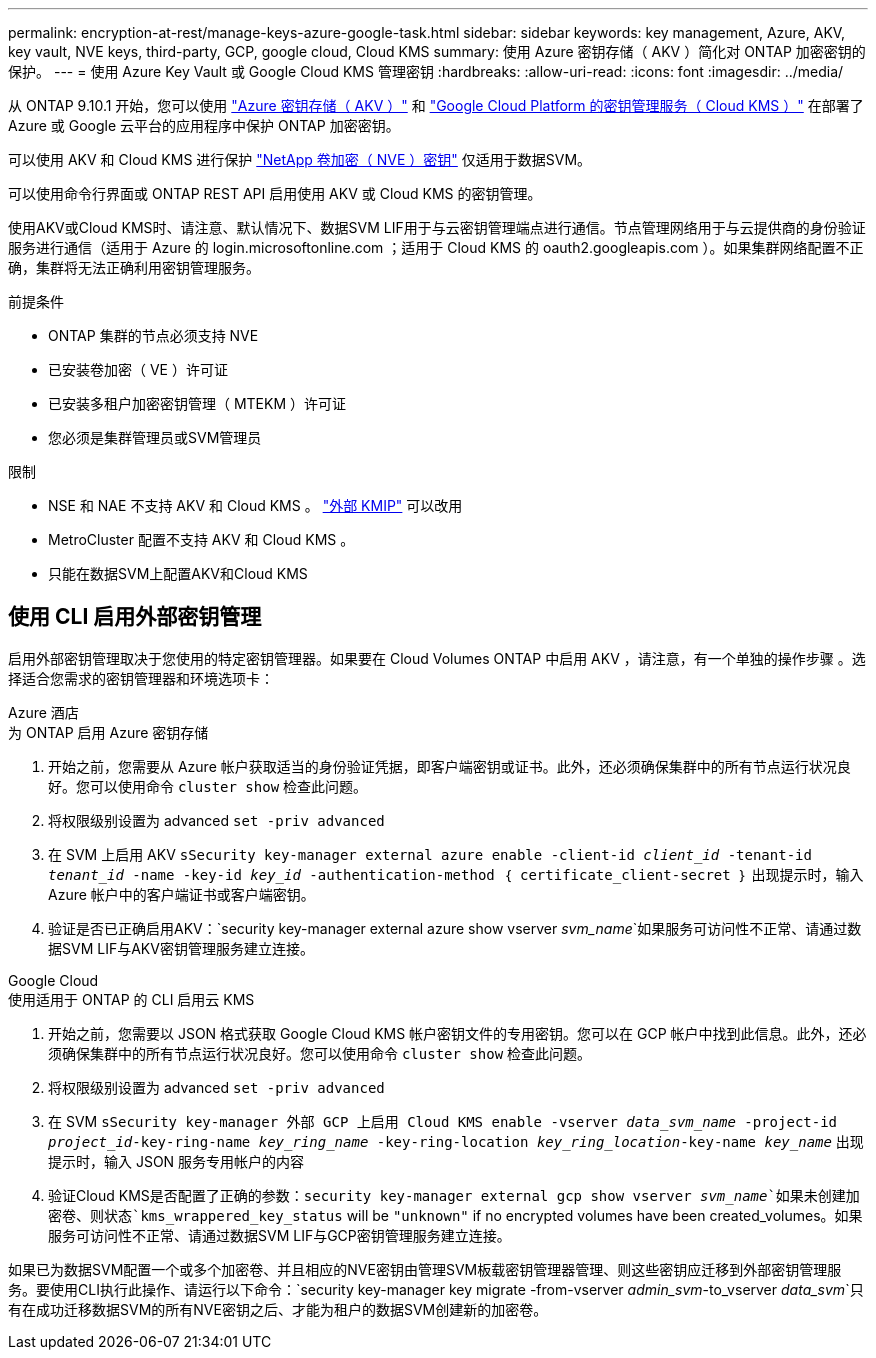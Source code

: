 ---
permalink: encryption-at-rest/manage-keys-azure-google-task.html 
sidebar: sidebar 
keywords: key management, Azure, AKV, key vault, NVE keys, third-party, GCP, google cloud, Cloud KMS 
summary: 使用 Azure 密钥存储（ AKV ）简化对 ONTAP 加密密钥的保护。 
---
= 使用 Azure Key Vault 或 Google Cloud KMS 管理密钥
:hardbreaks:
:allow-uri-read: 
:icons: font
:imagesdir: ../media/


[role="lead"]
从 ONTAP 9.10.1 开始，您可以使用 link:https://docs.microsoft.com/en-us/azure/key-vault/general/basic-concepts["Azure 密钥存储（ AKV ）"^] 和 link:https://cloud.google.com/kms/docs["Google Cloud Platform 的密钥管理服务（ Cloud KMS ）"^] 在部署了 Azure 或 Google 云平台的应用程序中保护 ONTAP 加密密钥。

可以使用 AKV 和 Cloud KMS 进行保护 link:configure-netapp-volume-encryption-concept.html["NetApp 卷加密（ NVE ）密钥"] 仅适用于数据SVM。

可以使用命令行界面或 ONTAP REST API 启用使用 AKV 或 Cloud KMS 的密钥管理。

使用AKV或Cloud KMS时、请注意、默认情况下、数据SVM LIF用于与云密钥管理端点进行通信。节点管理网络用于与云提供商的身份验证服务进行通信（适用于 Azure 的 login.microsoftonline.com ；适用于 Cloud KMS 的 oauth2.googleapis.com ）。如果集群网络配置不正确，集群将无法正确利用密钥管理服务。

.前提条件
* ONTAP 集群的节点必须支持 NVE
* 已安装卷加密（ VE ）许可证
* 已安装多租户加密密钥管理（ MTEKM ）许可证
* 您必须是集群管理员或SVM管理员


.限制
* NSE 和 NAE 不支持 AKV 和 Cloud KMS 。 link:enable-external-key-management-96-later-nve-task.html["外部 KMIP"] 可以改用
* MetroCluster 配置不支持 AKV 和 Cloud KMS 。
* 只能在数据SVM上配置AKV和Cloud KMS




== 使用 CLI 启用外部密钥管理

启用外部密钥管理取决于您使用的特定密钥管理器。如果要在 Cloud Volumes ONTAP 中启用 AKV ，请注意，有一个单独的操作步骤 。选择适合您需求的密钥管理器和环境选项卡：

[role="tabbed-block"]
====
.Azure 酒店
--
.为 ONTAP 启用 Azure 密钥存储
. 开始之前，您需要从 Azure 帐户获取适当的身份验证凭据，即客户端密钥或证书。此外，还必须确保集群中的所有节点运行状况良好。您可以使用命令 `cluster show` 检查此问题。
. 将权限级别设置为 advanced `set -priv advanced`
. 在 SVM 上启用 AKV `sSecurity key-manager external azure enable -client-id _client_id_ -tenant-id _tenant_id_ -name -key-id _key_id_ -authentication-method ｛ certificate_client-secret ｝` 出现提示时，输入 Azure 帐户中的客户端证书或客户端密钥。
. 验证是否已正确启用AKV：`security key-manager external azure show vserver _svm_name_`如果服务可访问性不正常、请通过数据SVM LIF与AKV密钥管理服务建立连接。


--
.Google Cloud
--
.使用适用于 ONTAP 的 CLI 启用云 KMS
. 开始之前，您需要以 JSON 格式获取 Google Cloud KMS 帐户密钥文件的专用密钥。您可以在 GCP 帐户中找到此信息。此外，还必须确保集群中的所有节点运行状况良好。您可以使用命令 `cluster show` 检查此问题。
. 将权限级别设置为 advanced `set -priv advanced`
. 在 SVM `sSecurity key-manager 外部 GCP 上启用 Cloud KMS enable -vserver _data_svm_name_ -project-id _project_id_-key-ring-name _key_ring_name_ -key-ring-location _key_ring_location_-key-name _key_name_` 出现提示时，输入 JSON 服务专用帐户的内容
. 验证Cloud KMS是否配置了正确的参数：`security key-manager external gcp show vserver _svm_name_`如果未创建加密卷、则状态`kms_wrappered_key_status` will be `"unknown"` if no encrypted volumes have been created_volumes。如果服务可访问性不正常、请通过数据SVM LIF与GCP密钥管理服务建立连接。


--
====
如果已为数据SVM配置一个或多个加密卷、并且相应的NVE密钥由管理SVM板载密钥管理器管理、则这些密钥应迁移到外部密钥管理服务。要使用CLI执行此操作、请运行以下命令：`security key-manager key migrate -from-vserver _admin_svm_-to_vserver _data_svm_`只有在成功迁移数据SVM的所有NVE密钥之后、才能为租户的数据SVM创建新的加密卷。
